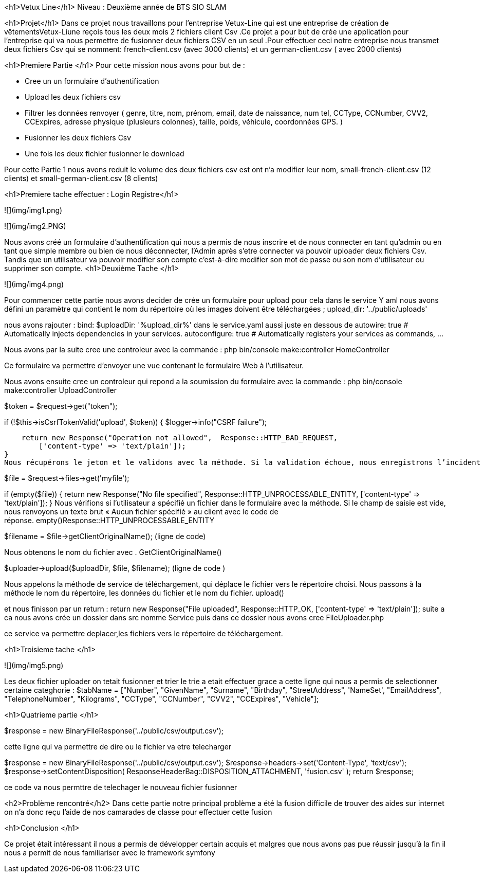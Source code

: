 <h1>Vetux Line</h1>
Niveau : Deuxième année de BTS SIO SLAM 

<h1>Projet</h1>
Dans ce projet nous travaillons pour l'entreprise Vetux-Line qui est une entreprise de création de vêtementsVetux-Liune reçois tous les deux mois 2 fichiers client Csv .Ce projet a pour but de crée une application pour l’entreprise qui va nous permettre de fusionner  deux fichiers CSV en un seul .Pour effectuer ceci notre entreprise nous transmet deux fichiers Csv qui se nomment:  french-client.csv (avec 3000 clients) et un german-client.csv ( avec 2000 clients)

<h1>Premiere Partie </h1>
Pour cette mission nous avons  pour but de :

    • Cree un un formulaire d’authentification

    • Upload les deux fichiers csv 
      
    • Filtrer les données renvoyer ( genre, titre, nom, prénom, email, date de naissance, num tel, CCType, CCNumber, CVV2, CCExpires, adresse physique (plusieurs colonnes), taille, poids, véhicule, coordonnées GPS. )
    • Fusionner les deux fichiers Csv

    • Une fois les deux fichier fusionner le download

Pour cette Partie 1  nous avons reduit le volume des deux fichiers csv est ont n’a modifier leur nom,  small-french-client.csv (12 clients) et small-german-client.csv (8 clients) 

<h1>Premiere tache effectuer : Login Registre</h1>

![](img/img1.png)

![](img/img2.PNG)

Nous avons créé un formulaire d’authentification qui nous a permis de nous inscrire et  de nous connecter en tant qu'admin ou en tant que simple membre  ou bien de nous  déconnecter, l’Admin après s’etre connecter va pouvoir uploader  deux fichiers Csv. Tandis que un  utilisateur va pouvoir  modifier son  compte c'est-à-dire modifier son  mot de passe ou son  nom d’utilisateur ou supprimer son compte.
<h1>Deuxième Tache
</h1>

![](img/img4.png)

Pour commencer cette partie nous avons decider de crée un formulaire pour upload pour cela dans le service Y aml  nous avons défini un paramètre qui contient le nom du répertoire où les images doivent être téléchargées ; upload_dir: '../public/uploads'

nous avons rajouter :
bind:
$uploadDir: '%upload_dir%'
dans le service.yaml 	aussi juste en dessous de  
autowire: true      # Automatically injects dependencies in your services.
autoconfigure: true # Automatically registers your services as commands, ...


Nous avons par la suite cree une controleur avec la commande :
php bin/console make:controller HomeController

Ce formulaire va permettre d’envoyer une vue contenant le formulaire Web à l’utilisateur.

Nous avons ensuite cree un controleur qui repond a la soumission du formulaire avec la commande :
php bin/console make:controller UploadController

$token = $request->get("token");

if (!$this->isCsrfTokenValid('upload', $token))
{
$logger->info("CSRF failure");

    return new Response("Operation not allowed",  Response::HTTP_BAD_REQUEST,
        ['content-type' => 'text/plain']);
}
Nous récupérons le jeton et le validons avec la méthode. Si la validation échoue, nous enregistrons l’incident et envoyons une réponse simple « Opération non autorisée » et un code de réponse. isCsrfTokenValid()Response::HTTP_BAD_REQUEST

$file = $request->files->get('myfile');

if (empty($file))
{
return new Response("No file specified",  Response::HTTP_UNPROCESSABLE_ENTITY,
['content-type' => 'text/plain']);
}
Nous vérifions si l’utilisateur a spécifié un fichier dans le formulaire avec la méthode. Si le champ de saisie est vide, nous renvoyons un texte brut « Aucun fichier spécifié » au client avec le code de réponse. empty()Response::HTTP_UNPROCESSABLE_ENTITY

$filename = $file→getClientOriginalName(); (ligne de code)

Nous obtenons le nom du fichier avec . GetClientOriginalName()




$uploader->upload($uploadDir, $file, $filename); (ligne de code )

Nous appelons la méthode de service de téléchargement, qui déplace le fichier vers le répertoire choisi. Nous passons à la méthode le nom du répertoire, les données du fichier et le nom du fichier. upload()

et nous finisson par un return : return new Response("File uploaded",  Response::HTTP_OK,
['content-type' => 'text/plain']);
suite a ca nous avons crée un dossier dans src nomme Service puis dans ce dossier nous avons cree  FileUploader.php

ce service va permettre deplacer,les fichiers  vers le répertoire de téléchargement.

<h1>Troisieme tache 
</h1>

![](img/img5.png)

Les deux fichier uploader on tetait fusionner et trier le trie a etait effectuer grace a cette ligne qui nous a permis de selectionner certaine categhorie
:
 $tabName = ["Number", "GivenName", "Surname", "Birthday", "StreetAddress", 'NameSet', "EmailAddress", "TelephoneNumber", "Kilograms", "CCType", "CCNumber", "CVV2", "CCExpires", "Vehicle"];

<h1>Quatrieme partie </h1>

$response = new BinaryFileResponse('../public/csv/output.csv');

cette ligne qui va permettre de dire ou le fichier va etre telecharger

$response = new BinaryFileResponse('../public/csv/output.csv');
$response->headers->set('Content-Type', 'text/csv');
$response->setContentDisposition(
ResponseHeaderBag::DISPOSITION_ATTACHMENT,
'fusion.csv'
);
return $response;

ce code va nous permttre de telechager le nouveau fichier fusionner


<h2>Problème rencontré</h2>
Dans cette partie notre principal problème a été la fusion difficile de trouver des aides sur internet on n'a donc reçu l'aide de nos camarades  de classe pour effectuer cette fusion

<h1>Conclusion
</h1>

Ce projet était intéressant il nous a permis de développer certain acquis et malgres que nous avons pas pue réussir jusqu’à la fin il nous a permit de nous familiariser avec le framework symfony
